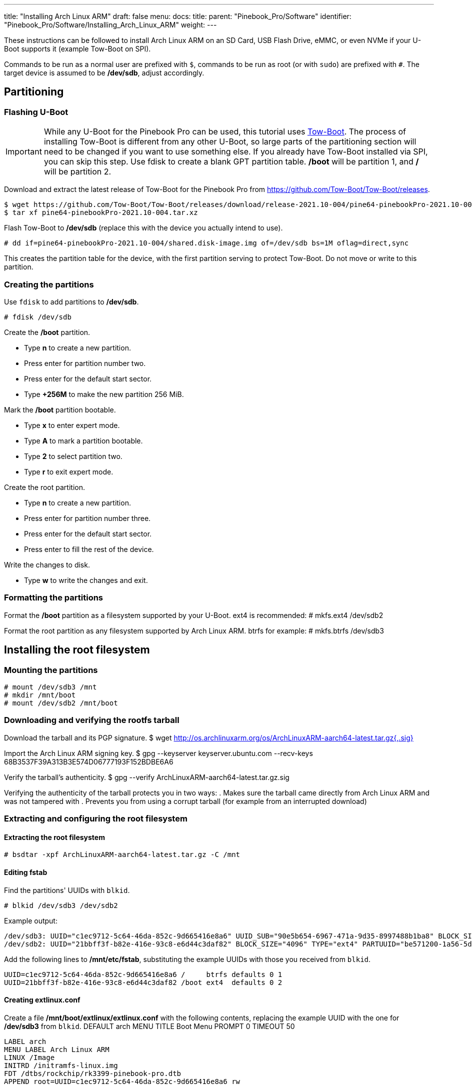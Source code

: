 ---
title: "Installing Arch Linux ARM"
draft: false
menu:
  docs:
    title:
    parent: "Pinebook_Pro/Software"
    identifier: "Pinebook_Pro/Software/Installing_Arch_Linux_ARM"
    weight: 
---

These instructions can be followed to install Arch Linux ARM on an SD Card, USB Flash Drive, eMMC, or even NVMe if your U-Boot supports it (example Tow-Boot on SPI).

Commands to be run as a normal user are prefixed with `$`, commands to be run as root (or with `sudo`) are prefixed with `#`.
The target device is assumed to be */dev/sdb*, adjust accordingly.

== Partitioning

=== Flashing U-Boot

IMPORTANT: While any U-Boot for the Pinebook Pro can be used, this tutorial uses https://tow-boot.org[Tow-Boot]. The process of installing Tow-Boot is different from any other U-Boot, so large parts of the partitioning section will need to be changed if you want to use something else. If you already have Tow-Boot installed via SPI, you can skip this step. Use fdisk to create a blank GPT partition table. */boot* will be partition 1, and */* will be partition 2.

Download and extract the latest release of Tow-Boot for the Pinebook Pro from https://github.com/Tow-Boot/Tow-Boot/releases.

 $ wget https://github.com/Tow-Boot/Tow-Boot/releases/download/release-2021.10-004/pine64-pinebookPro-2021.10-004.tar.xz
 $ tar xf pine64-pinebookPro-2021.10-004.tar.xz

Flash Tow-Boot to */dev/sdb* (replace this with the device you actually intend to use).

 # dd if=pine64-pinebookPro-2021.10-004/shared.disk-image.img of=/dev/sdb bs=1M oflag=direct,sync

This creates the partition table for the device, with the first partition serving to protect Tow-Boot. Do not move or write to this partition.

=== Creating the partitions

Use `fdisk` to add partitions to */dev/sdb*.

 # fdisk /dev/sdb

Create the */boot* partition.

* Type *n* to create a new partition.
* Press enter for partition number two.
* Press enter for the default start sector.
* Type *+256M* to make the new partition 256 MiB.

Mark the */boot* partition bootable.

* Type *x* to enter expert mode.
* Type *A* to mark a partition bootable.
* Type *2* to select partition two.
* Type *r* to exit expert mode.

Create the root partition.

* Type *n* to create a new partition.
* Press enter for partition number three.
* Press enter for the default start sector.
* Press enter to fill the rest of the device.

Write the changes to disk.

* Type *w* to write the changes and exit.

=== Formatting the partitions

Format the */boot* partition as a filesystem supported by your U-Boot. ext4 is recommended:
 # mkfs.ext4 /dev/sdb2

Format the root partition as any filesystem supported by Arch Linux ARM. btrfs for example:
 # mkfs.btrfs /dev/sdb3

== Installing the root filesystem

=== Mounting the partitions
 # mount /dev/sdb3 /mnt
 # mkdir /mnt/boot
 # mount /dev/sdb2 /mnt/boot

=== Downloading and verifying the rootfs tarball

Download the tarball and its PGP signature.
 $ wget http://os.archlinuxarm.org/os/ArchLinuxARM-aarch64-latest.tar.gz{,.sig}

Import the Arch Linux ARM signing key.
 $ gpg --keyserver keyserver.ubuntu.com --recv-keys 68B3537F39A313B3E574D06777193F152BDBE6A6

Verify the tarball's authenticity.
 $ gpg --verify ArchLinuxARM-aarch64-latest.tar.gz.sig

Verifying the authenticity of the tarball protects you in two ways:
. Makes sure the tarball came directly from Arch Linux ARM and was not tampered with
. Prevents you from using a corrupt tarball (for example from an interrupted download)

=== Extracting and configuring the root filesystem

==== Extracting the root filesystem
 # bsdtar -xpf ArchLinuxARM-aarch64-latest.tar.gz -C /mnt

==== Editing fstab

Find the partitions' UUIDs with `blkid`.

 # blkid /dev/sdb3 /dev/sdb2

Example output:

 /dev/sdb3: UUID="c1ec9712-5c64-46da-852c-9d665416e8a6" UUID_SUB="90e5b654-6967-471a-9d35-8997488b1ba8" BLOCK_SIZE="4096" TYPE="btrfs" PARTUUID="885dd863-a550-2d47-89dd-f54fd6744ca5"
 /dev/sdb2: UUID="21bbff3f-b82e-416e-93c8-e6d44c3daf82" BLOCK_SIZE="4096" TYPE="ext4" PARTUUID="be571200-1a56-5d4c-9a5b-88a5f36a295e"

Add the following lines to */mnt/etc/fstab*, substituting the example UUIDs with those you received from `blkid`.

 UUID=c1ec9712-5c64-46da-852c-9d665416e8a6 /     btrfs defaults 0 1
 UUID=21bbff3f-b82e-416e-93c8-e6d44c3daf82 /boot ext4  defaults 0 2

==== Creating extlinux.conf

Create a file */mnt/boot/extlinux/extlinux.conf* with the following contents, replacing the example UUID with the one for */dev/sdb3* from `blkid`.
 DEFAULT arch
 MENU TITLE Boot Menu
 PROMPT 0
 TIMEOUT 50

 LABEL arch
 MENU LABEL Arch Linux ARM
 LINUX /Image
 INITRD /initramfs-linux.img
 FDT /dtbs/rockchip/rk3399-pinebook-pro.dtb
 APPEND root=UUID=c1ec9712-5c64-46da-852c-9d665416e8a6 rw

 LABEL arch-fallback
 MENU LABEL Arch Linux ARM with fallback initramfs
 LINUX /Image
 INITRD /initramfs-linux-fallback.img
 FDT /dtbs/rockchip/rk3399-pinebook-pro.dtb
 APPEND root=UUID=c1ec9712-5c64-46da-852c-9d665416e8a6 rw

== Booting and finishing setup

Boot into Arch Linux ARM and log in as *root* with password *root*.

Initialize the pacman keyring.

 # pacman-key --init
 # pacman-key --populate archlinuxarm

For security, change the default passwords for root and the default user *alarm*.

 # passwd
 # passwd alarm

Congratulations, you have now installed Arch Linux ARM on your PineBook Pro|

